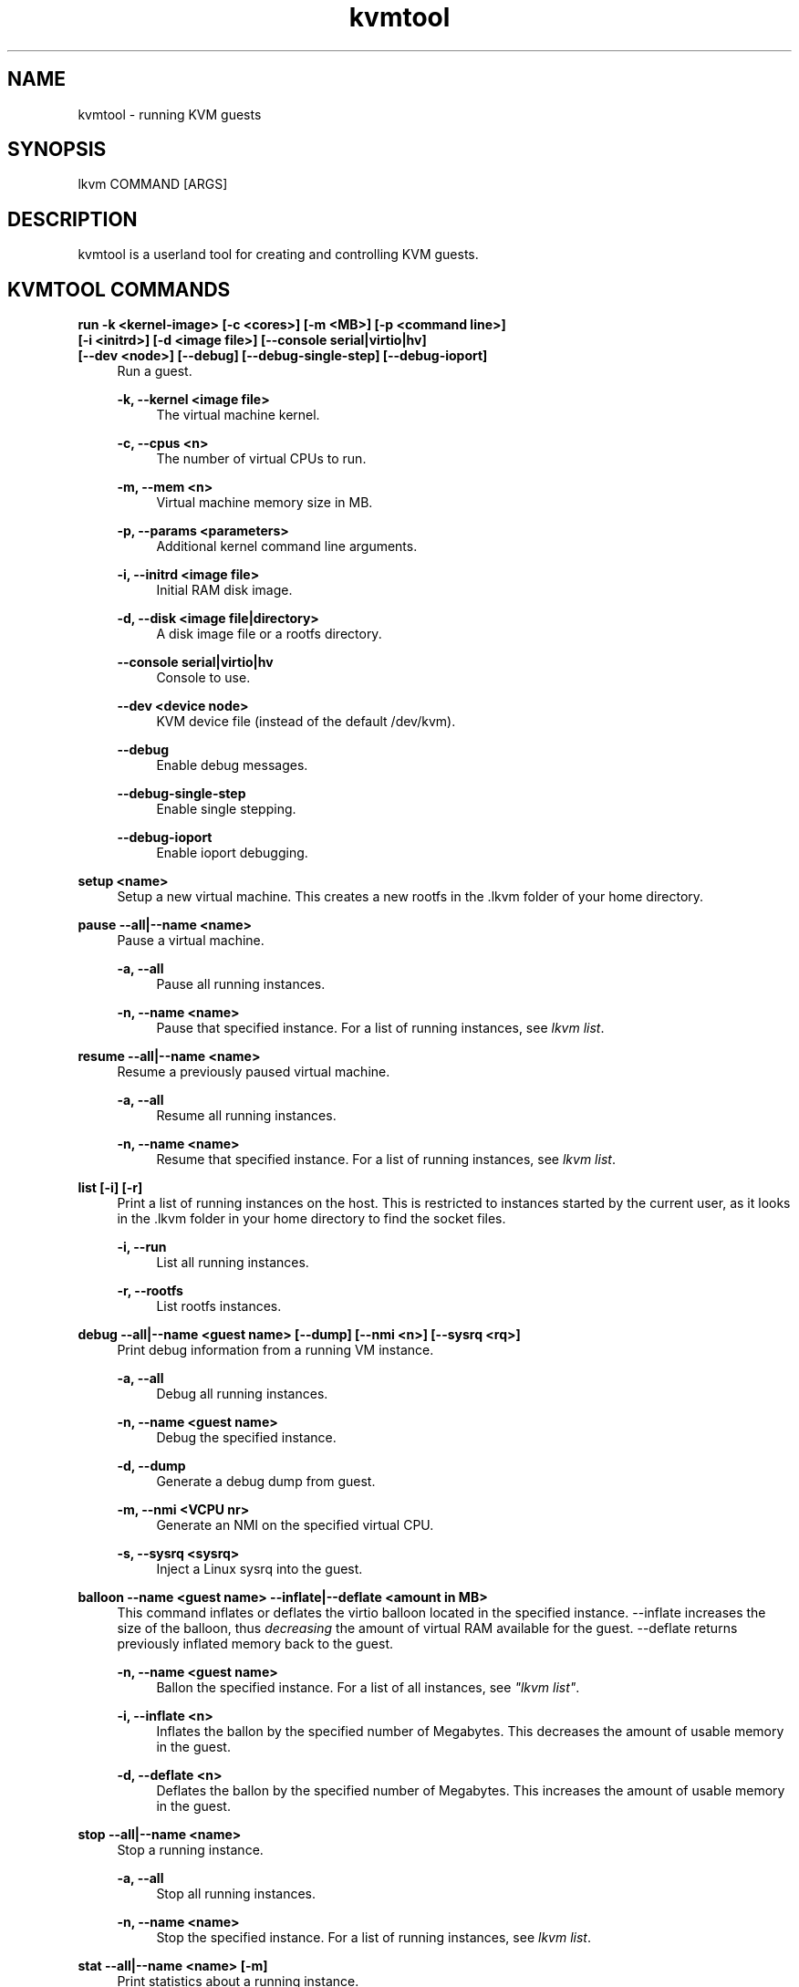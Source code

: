 .\" Manpage for kvmtool
.\" Copyright (C) 2015 by Andre Przywara <andre.przywara@arm.com>
.TH kvmtool 1 "11 Nov 2015" "0.1" "kvmtool man page"
.SH NAME
kvmtool \- running KVM guests
.SH SYNOPSIS
lkvm COMMAND [ARGS]
.SH DESCRIPTION
kvmtool is a userland tool for creating and controlling KVM guests.
.SH "KVMTOOL COMMANDS"
.sp
.PP
.B run -k <kernel\-image> [\-c <cores>] [\-m <MB>] [\-p <command line>]
.br
.B [\-i <initrd>] [\-d <image file>] [\-\-console serial|virtio|hv]
.br
.B [\-\-dev <node>] [\-\-debug] [\-\-debug\-single\-step] [\-\-debug\-ioport]
.RS 4
Run a guest.
.sp
.B \-k, \-\-kernel <image file>
.RS 4
The virtual machine kernel.
.RE
.sp
.B \-c, \-\-cpus <n>
.RS 4
The number of virtual CPUs to run.
.RE
.sp
.B \-m, \-\-mem <n>
.RS 4
Virtual machine memory size in MB.
.RE
.sp
.B \-p, \-\-params <parameters>
.RS 4
Additional kernel command line arguments.
.RE
.sp
.B \-i, \-\-initrd <image file>
.RS 4
Initial RAM disk image.
.RE
.sp
.B \-d, \-\-disk <image file|directory>
.RS 4
A disk image file or a rootfs directory.
.RE
.sp
.B \-\-console serial|virtio|hv
.RS 4
Console to use.
.RE
.sp
.B \-\-dev <device node>
.RS 4
KVM device file (instead of the default /dev/kvm).
.RE
.sp
.B \-\-debug
.RS 4
Enable debug messages.
.RE
.sp
.B \-\-debug-single-step
.RS 4
Enable single stepping.
.RE
.sp
.B \-\-debug-ioport
.RS 4
Enable ioport debugging.
.RE
.RE
.PP
.B setup <name>
.RS 4
Setup a new virtual machine. This creates a new rootfs in the .lkvm
folder of your home directory.
.RE
.PP
.B pause \-\-all|\-\-name <name>
.RS 4
Pause a virtual machine.
.sp
.B \-a, \-\-all
.RS 4
Pause all running instances.
.RE
.sp
.B \-n, \-\-name <name>
.RS 4
Pause that specified instance. For a list of running instances, see \fI lkvm list\fR.
.RE
.RE
.PP
.B resume --all|--name <name>
.RS 4
Resume a previously paused virtual machine.
.sp
.B \-a, \-\-all
.RS 4
Resume all running instances.
.RE
.sp
.B \-n, \-\-name <name>
.RS 4
Resume that specified instance. For a list of running instances, see \fI lkvm list\fR.
.RE
.RE
.PP
.B list [\-i] [\-r]
.RS 4
Print a list of running instances on the host. This is restricted to instances
started by the current user, as it looks in the .lkvm folder in your home
directory to find the socket files.
.sp
.B \-i, \-\-run
.RS 4
List all running instances.
.RE
.sp
.B \-r, \-\-rootfs
.RS 4
List rootfs instances.
.RE
.RE
.PP
.B debug --all|--name <guest name> [--dump] [--nmi <n>] [--sysrq <rq>]
.RS 4
Print debug information from a running VM instance.
.sp
.B \-a, \-\-all
.RS 4
Debug all running instances.
.RE
.PP
.B \-n, \-\-name <guest name>
.RS 4
Debug the specified instance.
.RE
.sp
.B \-d, \-\-dump
.RS 4
Generate a debug dump from guest.
.RE
.PP
.B \-m, \-\-nmi <VCPU nr>
.RS 4
Generate an NMI on the specified virtual CPU.
.RE
.PP
.B \-s, \-\-sysrq <sysrq>
.RS 4
Inject a Linux sysrq into the guest.
.RE
.RE
.PP
.B balloon \-\-name <guest name> \-\-inflate|\-\-deflate <amount in MB>
.RS 4
This command inflates or deflates the virtio balloon located in the
specified instance.
\-\-inflate increases the size of the balloon, thus \fIdecreasing\fR the
amount of virtual RAM available for the guest. \-\-deflate returns previously
inflated memory back to the guest.
.sp
.B \-n, \-\-name <guest name>
.RS 4
Ballon the specified instance. For a list of all instances, see \fI"lkvm list"\fR.
.RE
.PP
.B \-i, \-\-inflate <n>
.RS 4
Inflates the ballon by the specified number of Megabytes. This decreases the
amount of usable memory in the guest.
.RE
.PP
.B \-d, \-\-deflate <n>
.RS 4
Deflates the ballon by the specified number of Megabytes. This increases the
amount of usable memory in the guest.
.RE
.RE
.PP
.B stop --all|--name <name>
.RS 4
Stop a running instance.
.sp
.B \-a, \-\-all
.RS 4
Stop all running instances.
.RE
.sp
.B \-n, \-\-name <name>
.RS 4
Stop the specified instance. For a list of running instances, see \fI lkvm list\fR.
.RE
.RE
.PP
.B stat \-\-all|\-\-name <name> [\-m]
.RS 4
Print statistics about a running instance.
.sp
.B \-m, \-\-memory
.RS 4
Display memory statistics.
.RE
.RE
.PP
.B sandbox (\fIlkvm run arguments\fR) \-\- [sandboxed command]
.RS 4
Run a command in a sandboxed guest. Kvmtool will inject a special init
binary which will do an initial setup of the guest Linux and then
lauch a shell script with the specified command. Upon this command ending,
the guest will be shutdown.
.RE
.SH EXAMPLES
.RS 4
\fB$\fR lkvm run -k bzImage
.RE
.SH SEE ALSO
qemu(1), kvm(4)
.SH BUGS
.SH AUTHOR
Andre Przywara <andre.przywara@arm.com>
